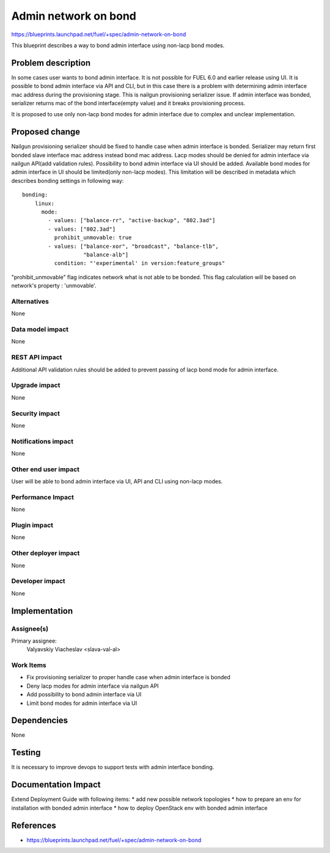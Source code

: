 ..
 This work is licensed under a Creative Commons Attribution 3.0 Unported
 License.

 http://creativecommons.org/licenses/by/3.0/legalcode

=====================
Admin network on bond
=====================

https://blueprints.launchpad.net/fuel/+spec/admin-network-on-bond

This blueprint describes a way to bond admin interface using non-lacp
bond modes.

Problem description
===================

In some cases user wants to bond admin interface. It is not possible
for FUEL 6.0 and earlier release using UI. It is possible to bond admin
interface via API and CLI, but in this case there is a problem with
determining admin interface mac address during the provisioning stage.
This is nailgun provisioning serializer issue. If admin interface was
bonded, serializer returns mac of the bond interface(empty value) and
it breaks provisioning process.

It is proposed to use only non-lacp bond modes for admin interface
due to complex and unclear implementation.

Proposed change
===============

Nailgun provisioning serializer should be fixed to handle case when
admin interface is bonded. Serializer may return first bonded slave
interface mac address instead bond mac address. Lacp modes should
be denied for admin interface via nailgun API(add validation rules).
Possibility to bond admin interface via UI should be added. Available
bond modes for admin interface in UI should be
limited(only non-lacp modes). This limitation will be described
in metadata which describes bonding settings in following way::

      bonding:
          linux:
            mode:
              - values: ["balance-rr", "active-backup", "802.3ad"]
              - values: ["802.3ad"]
                prohibit_unmovable: true
              - values: ["balance-xor", "broadcast", "balance-tlb",
                         "balance-alb"]
                condition: "'experimental' in version:feature_groups"

"prohibit_unmovable" flag indicates network what is not able to be bonded. This
flag calculation will be based on network's property : 'unmovable'.

Alternatives
------------

None

Data model impact
-----------------

None

REST API impact
---------------

Additional API validation rules should be added to prevent passing
of lacp bond mode for admin interface.

Upgrade impact
--------------

None

Security impact
---------------

None

Notifications impact
--------------------

None

Other end user impact
---------------------

User will be able to bond admin interface via UI, API and CLI
using non-lacp modes.

Performance Impact
------------------

None

Plugin impact
-------------

None

Other deployer impact
---------------------

None

Developer impact
----------------

None

Implementation
==============

Assignee(s)
-----------

Primary assignee:
  Valyavskiy Viacheslav <slava-val-al>

Work Items
----------

* Fix provisioning serializer to proper handle case when admin interface is
  bonded
* Deny lacp modes for admin interface via nailgun API
* Add possibility to bond admin interface via UI
* Limit bond modes for admin interface via UI


Dependencies
============

None

Testing
=======

It is necessary to improve devops to support tests
with admin interface bonding.


Documentation Impact
====================

Extend Deployment Guide with following items:
* add new possible network topologies
* how to prepare an env for installation with bonded admin interface
* how to deploy OpenStack env with bonded admin interface


References
==========

- https://blueprints.launchpad.net/fuel/+spec/admin-network-on-bond
